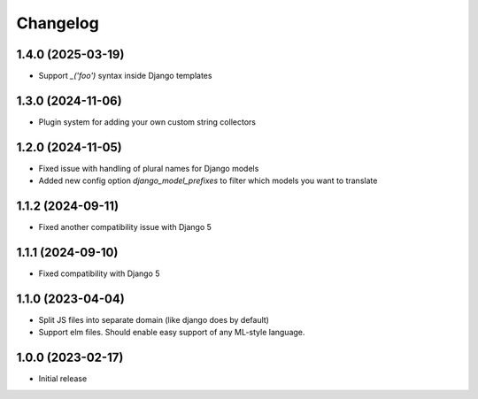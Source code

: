 Changelog
=========

1.4.0 (2025-03-19)
~~~~~~~~~~~~~~~~~~

* Support `_('foo')` syntax inside Django templates


1.3.0 (2024-11-06)
~~~~~~~~~~~~~~~~~~

* Plugin system for adding your own custom string collectors


1.2.0 (2024-11-05)
~~~~~~~~~~~~~~~~~~

* Fixed issue with handling of plural names for Django models

* Added new config option `django_model_prefixes` to filter which models you want to translate


1.1.2 (2024-09-11)
~~~~~~~~~~~~~~~~~~

* Fixed another compatibility issue with Django 5


1.1.1 (2024-09-10)
~~~~~~~~~~~~~~~~~~

* Fixed compatibility with Django 5

1.1.0 (2023-04-04)
~~~~~~~~~~~~~~~~~~

* Split JS files into separate domain (like django does by default)

* Support elm files. Should enable easy support of any ML-style language.


1.0.0 (2023-02-17)
~~~~~~~~~~~~~~~~~~

- Initial release
